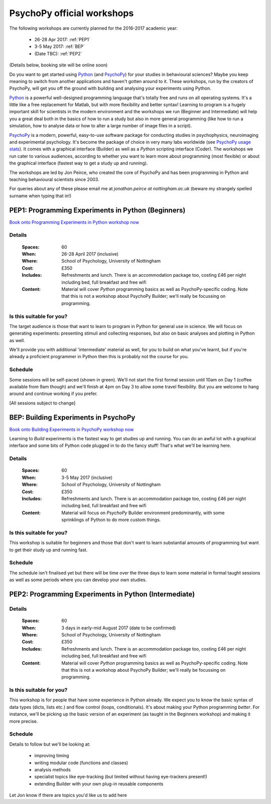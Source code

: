 .. _officialWorkshops:

PsychoPy official workshops
===============================

The following workshops are currently planned for the 2016-2017 academic year:

 - 26-28 Apr 2017: :ref:`PEP1`
 - 3-5 May 2017: :ref:`BEP`
 - (Date TBC): :ref:`PEP2`

(Details below, booking site will be online soon)

Do you want to get started using Python_ (and PsychoPy_) for your studies in behavioural sciences? Maybe you keep meaning to switch from another applications and haven't gotten around to it. These workshops, run by the creators of PsychoPy, will get you off the ground with building and analysing your experiments using Python.

.. image:: jumpAnimate.gif
   :width: 100 %

`Python`_ is a powerful well-designed programming language that's totally free and runs on all operating systems. It's a little like a free replacement for Matlab, but with more flexibility and better syntax! Learning to program is a hugely important skill for scientists in the modern environment and the workshops we run (Beginner and Intermediate) will help you a great deal both in the basics of how to run a study but also in more general programming (like how to run a simulation, how to analyse data or how to alter a large number of image files in a script).

`PsychoPy`_ is a modern, powerful, easy-to-use software package for conducting studies in psychophysics, neuroimaging and experimental psychology. It's become the package of choice in very many labs worldwide (see `PsychoPy usage stats <http://www.psychopy.org/usage.php>`_). It comes with a graphical interface (Builder) as well as a `Python` scripting interface (Coder). The workshops we run cater to various audiences, according to whether you want to learn more about programming (most flexible) or about the graphical interface (fastest way to get a study up and running).

The workshops are led by Jon Peirce, who created the core of PsychoPy and has been programming in Python and teaching behavioural scientists since 2003.


For queries about any of these please email me at `jonathan.peirce at nottingham.ac.uk` (beware my strangely spelled surname when typing that in!)

.. _PEP1:

PEP1: Programming Experiments in Python (Beginners)
---------------------------------------------------------

`Book onto Programming Experiments in Python workshop now <http://store.nottingham.ac.uk/browse/extra_info.asp?compid=1&modid=2&deptid=9&catid=49&prodid=786>`_

Details
~~~~~~~~~~~~

    :Spaces: 60
    :When: 26-28 April 2017 (inclusive)
    :Where: School of Psychology, University of Nottingham
    :Cost: £350
    :Includes: Refreshments and lunch. There is an accommodation package too, costing £46 per night including bed, full breakfast and free wifi
    :Content:
        Material will cover *Python* programming basics as well as PsychoPy-specific coding. Note that this is not a workshop about PsychoPy Builder; we'll really be focussing on programming.

Is this suitable for you?
~~~~~~~~~~~~~~~~~~~~~~~~~~~~~~

The target audience is those that want to learn to program in Python for general use in science. We will focus on generating experiments: presenting stimuli and collecting responses, but also on basic analyses and plotting in Python as well.

We'll provide you with additional 'intermediate' material as well, for you to build on what you've learnt, but if you're already a proficient programmer in Python then this is probably not the course for you.

Schedule
~~~~~~~~~~~~~~~~~~~~~~~~~~~~~~

Some sessions will be self-paced (shown in green). We'll not start the first formal session until 10am on Day 1 (coffee available from 9am though) and we'll finish at 4pm on Day 3 to allow some travel flexibility. But you are welcome to hang around and continue working if you prefer.

[All sessions subject to change]

.. image:: ../images/scheduleBeginner.png
   :scale: 80 %

.. _BEP:

BEP: Building Experiments in PsychoPy
---------------------------------------------------------

`Book onto Building Experiments in PsychoPy workshop now <http://store.nottingham.ac.uk/browse/extra_info.asp?compid=1&modid=2&deptid=9&catid=49&prodid=787>`_

Learning to *Build* experiments is the fastest way to get studies up and running. You can do an awful lot with a graphical interface and some bits of Python code plugged in to do the fancy stuff! That's what we'll be learning here.

Details
~~~~~~~~~~~~

    :Spaces: 60
    :When: 3-5 May 2017 (inclusive)
    :Where: School of Psychology, University of Nottingham
    :Cost: £350
    :Includes: Refreshments and lunch. There is an accommodation package too, costing £46 per night including bed, full breakfast and free wifi
    :Content:
        Material will focus on *PsychoPy* Builder environment predominantly, with some sprinklings of Python to do more custom things.

Is this suitable for you?
~~~~~~~~~~~~~~~~~~~~~~~~~~~~~~

This workshop is suitable for beginners and those that don't want to learn substantial amounts of programming but want to get their study up and running fast.

Schedule
~~~~~~~~~~~~~~~~~~~~~~~~~~~~~~

The schedule isn't finalised yet but there will be time over the three days to learn some material in formal taught sessions as well as some periods where you can develop your own studies.


.. _PEP2:

PEP2: Programming Experiments in Python (Intermediate)
---------------------------------------------------------

Details
~~~~~~~~~~~~

    :Spaces: 60
    :When: 3 days in early-mid August 2017 (date to be confirmed)
    :Where: School of Psychology, University of Nottingham
    :Cost: £350
    :Includes: Refreshments and lunch. There is an accommodation package too, costing £46 per night including bed, full breakfast and free wifi
    :Content:
        Material will cover *Python* programming basics as well as PsychoPy-specific coding. Note that this is not a workshop about PsychoPy Builder; we'll really be focussing on programming.

Is this suitable for you?
~~~~~~~~~~~~~~~~~~~~~~~~~~~~~~

This workshop is for people that have some experience in Python already. We expect you to know the basic syntax of data types (dicts, lists etc.) and flow control (loops, conditionals). It's about making your Python programming *better*. For instance, we'll be picking up the basic version of an experiment (as taught in the Beginners workshop) and making it more precise.

Schedule
~~~~~~~~~~~~~

Details to follow but we'll be looking at:

  - improving timing
  - writing modular code (functions and classes)
  - analysis methods
  - specialist topics like eye-tracking (but limited without having eye-trackers present!)
  - extending Builder with your own plug-in reusable components

Let Jon know if there are topics you'd like us to add here


.. _Python: http://www.python.org/
.. _PsychoPy: http://www.psychopy.org/

